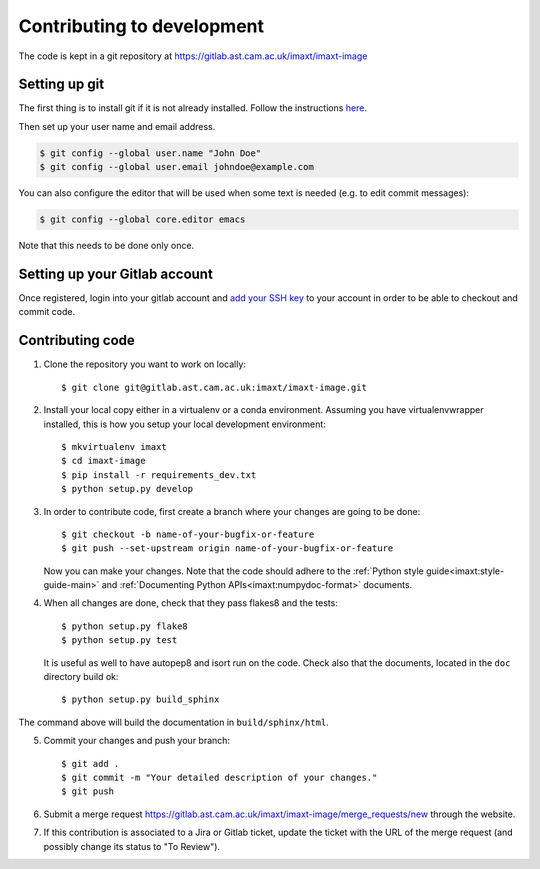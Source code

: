 .. _imc_contributing:

Contributing to development
===========================

The code is kept in a git repository at https://gitlab.ast.cam.ac.uk/imaxt/imaxt-image

Setting up git
--------------

The first thing is to install git if it is not already installed. Follow the
instructions here_.

.. _here: https://git-scm.com/book/en/v2/Getting-Started-Installing-Git


Then set up your user name and email address.

.. code-block:: bash

   $ git config --global user.name "John Doe"
   $ git config --global user.email johndoe@example.com

You can also configure the editor that will be used when some text is needed
(e.g. to edit commit messages):

.. code-block:: bash

   $ git config --global core.editor emacs

Note that this needs to be done only once.


Setting up your Gitlab account
------------------------------

Once registered, login into your gitlab account and
`add your SSH key <https://gitlab.ast.cam.ac.uk/profile/keys>`_ to your
account in order to be able to checkout and commit code.


Contributing code
-----------------

1. Clone the repository you want to work on locally::

     $ git clone git@gitlab.ast.cam.ac.uk:imaxt/imaxt-image.git

2. Install your local copy either in a virtualenv or a conda environment. Assuming you have
   virtualenvwrapper installed, this is how you setup your local development
   environment::

     $ mkvirtualenv imaxt
     $ cd imaxt-image
     $ pip install -r requirements_dev.txt
     $ python setup.py develop

3. In order to contribute code, first create a branch where your changes are
   going to be done::

     $ git checkout -b name-of-your-bugfix-or-feature
     $ git push --set-upstream origin name-of-your-bugfix-or-feature

   Now you can make your changes. Note that the code should adhere to the
   :ref:`Python style guide<imaxt:style-guide-main>` and
   :ref:`Documenting Python APIs<imaxt:numpydoc-format>` documents.

4. When all changes are done, check that they pass flakes8 and the tests::

     $ python setup.py flake8
     $ python setup.py test

   It is useful as well to have autopep8 and isort run on the code.
   Check also that the documents, located in the ``doc`` directory build ok::

     $ python setup.py build_sphinx

The command above will build the documentation in ``build/sphinx/html``.

5. Commit your changes and push your branch::

     $ git add .
     $ git commit -m "Your detailed description of your changes."
     $ git push

6. Submit a merge request `<https://gitlab.ast.cam.ac.uk/imaxt/imaxt-image/merge_requests/new>`_
   through the website.

7. If this contribution is associated to a Jira or Gitlab ticket, update the ticket with
   the URL of the merge request (and possibly change its status to "To Review").


